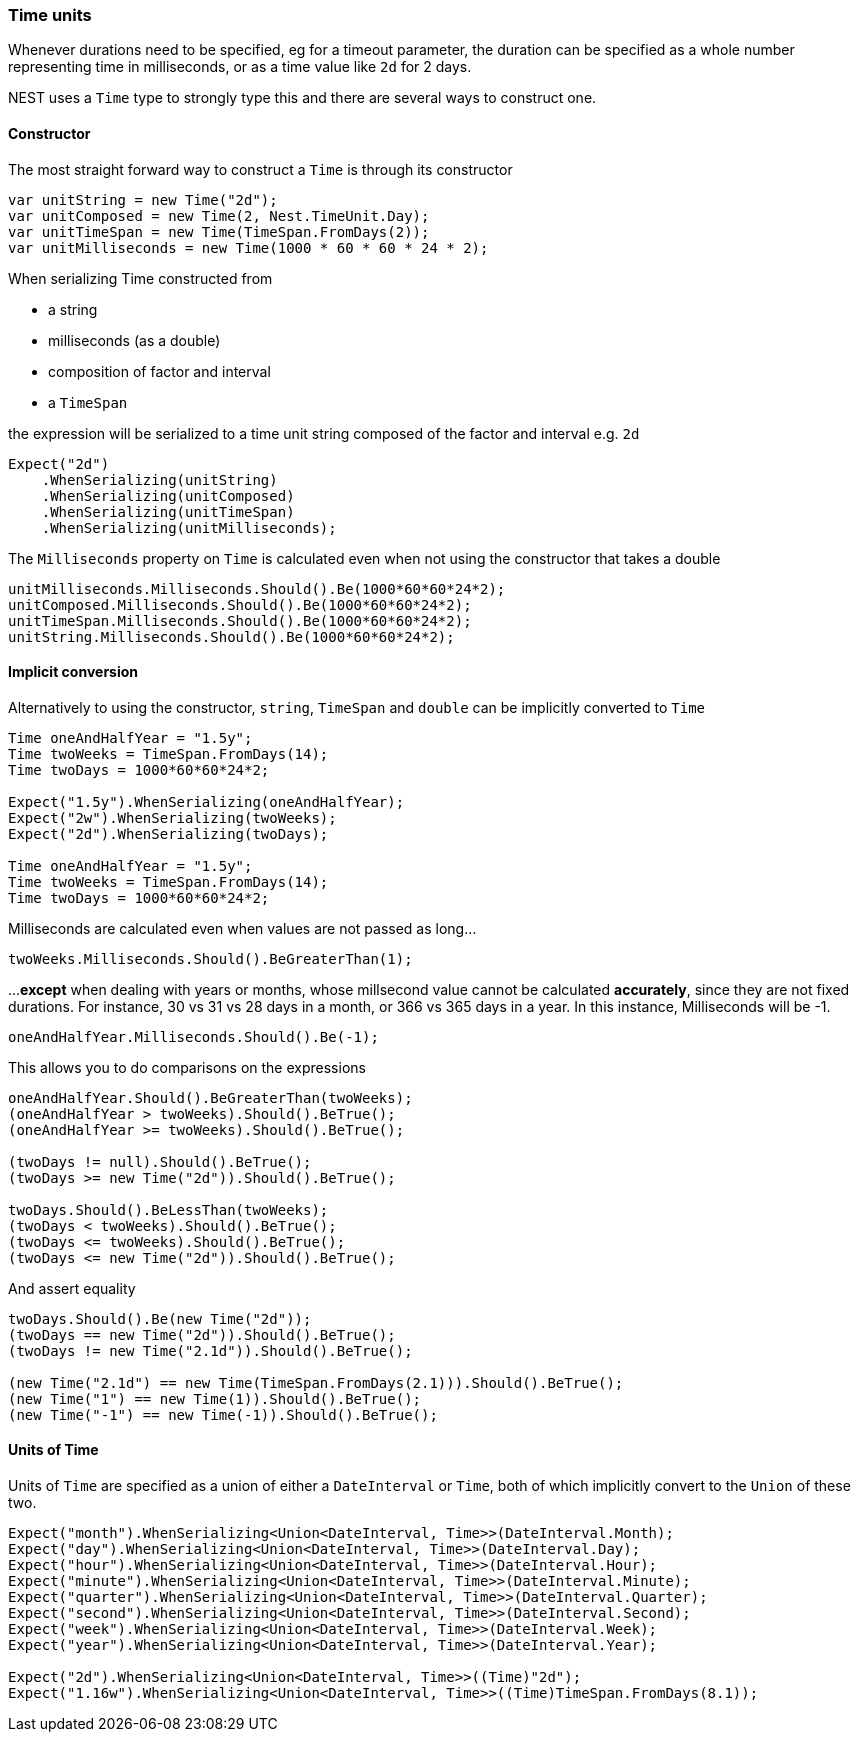 :ref_current: https://www.elastic.co/guide/en/elasticsearch/reference/2.4

:xpack_current: https://www.elastic.co/guide/en/x-pack/2.4

:github: https://github.com/elastic/elasticsearch-net

:nuget: https://www.nuget.org/packages

////
IMPORTANT NOTE
==============
This file has been generated from https://github.com/elastic/elasticsearch-net/tree/2.x/src/Tests/CommonOptions/TimeUnit/TimeUnits.doc.cs. 
If you wish to submit a PR for any spelling mistakes, typos or grammatical errors for this file,
please modify the original csharp file found at the link and submit the PR with that change. Thanks!
////

[[time-units]]
=== Time units

Whenever durations need to be specified, eg for a timeout parameter, the duration can be specified
as a whole number representing time in milliseconds, or as a time value like `2d` for 2 days.

NEST uses a `Time` type to strongly type this and there are several ways to construct one.

==== Constructor

The most straight forward way to construct a `Time` is through its constructor

[source,csharp]
----
var unitString = new Time("2d");
var unitComposed = new Time(2, Nest.TimeUnit.Day);
var unitTimeSpan = new Time(TimeSpan.FromDays(2));
var unitMilliseconds = new Time(1000 * 60 * 60 * 24 * 2);
----

When serializing Time constructed from

* a string

* milliseconds (as a double)

* composition of factor and interval

* a `TimeSpan`

the expression will be serialized to a time unit string composed of the factor and interval e.g. `2d`

[source,csharp]
----
Expect("2d")
    .WhenSerializing(unitString)
    .WhenSerializing(unitComposed)
    .WhenSerializing(unitTimeSpan)
    .WhenSerializing(unitMilliseconds);
----

The `Milliseconds` property on `Time` is calculated even when not using the constructor that takes a double

[source,csharp]
----
unitMilliseconds.Milliseconds.Should().Be(1000*60*60*24*2);
unitComposed.Milliseconds.Should().Be(1000*60*60*24*2);
unitTimeSpan.Milliseconds.Should().Be(1000*60*60*24*2);
unitString.Milliseconds.Should().Be(1000*60*60*24*2);
----

==== Implicit conversion

Alternatively to using the constructor, `string`, `TimeSpan` and `double` can be implicitly converted to `Time`

[source,csharp]
----
Time oneAndHalfYear = "1.5y";
Time twoWeeks = TimeSpan.FromDays(14);
Time twoDays = 1000*60*60*24*2;

Expect("1.5y").WhenSerializing(oneAndHalfYear);
Expect("2w").WhenSerializing(twoWeeks);
Expect("2d").WhenSerializing(twoDays);

Time oneAndHalfYear = "1.5y";
Time twoWeeks = TimeSpan.FromDays(14);
Time twoDays = 1000*60*60*24*2;
----

Milliseconds are calculated even when values are not passed as long...

[source,csharp]
----
twoWeeks.Milliseconds.Should().BeGreaterThan(1);
----

...**except** when dealing with years or months, whose millsecond value cannot
be calculated *accurately*, since they are not fixed durations. For instance,
30 vs 31 vs 28 days in a month, or 366 vs 365 days in a year.
In this instance, Milliseconds will be -1.

[source,csharp]
----
oneAndHalfYear.Milliseconds.Should().Be(-1);
----

This allows you to do comparisons on the expressions

[source,csharp]
----
oneAndHalfYear.Should().BeGreaterThan(twoWeeks);
(oneAndHalfYear > twoWeeks).Should().BeTrue();
(oneAndHalfYear >= twoWeeks).Should().BeTrue();

(twoDays != null).Should().BeTrue();
(twoDays >= new Time("2d")).Should().BeTrue();

twoDays.Should().BeLessThan(twoWeeks);
(twoDays < twoWeeks).Should().BeTrue();
(twoDays <= twoWeeks).Should().BeTrue();
(twoDays <= new Time("2d")).Should().BeTrue();
----

And assert equality

[source,csharp]
----
twoDays.Should().Be(new Time("2d"));
(twoDays == new Time("2d")).Should().BeTrue();
(twoDays != new Time("2.1d")).Should().BeTrue();

(new Time("2.1d") == new Time(TimeSpan.FromDays(2.1))).Should().BeTrue();
(new Time("1") == new Time(1)).Should().BeTrue();
(new Time("-1") == new Time(-1)).Should().BeTrue();
----

==== Units of Time

Units of `Time` are specified as a union of either a `DateInterval` or `Time`,
both of which implicitly convert to the `Union` of these two.

[source,csharp]
----
Expect("month").WhenSerializing<Union<DateInterval, Time>>(DateInterval.Month);
Expect("day").WhenSerializing<Union<DateInterval, Time>>(DateInterval.Day);
Expect("hour").WhenSerializing<Union<DateInterval, Time>>(DateInterval.Hour);
Expect("minute").WhenSerializing<Union<DateInterval, Time>>(DateInterval.Minute);
Expect("quarter").WhenSerializing<Union<DateInterval, Time>>(DateInterval.Quarter);
Expect("second").WhenSerializing<Union<DateInterval, Time>>(DateInterval.Second);
Expect("week").WhenSerializing<Union<DateInterval, Time>>(DateInterval.Week);
Expect("year").WhenSerializing<Union<DateInterval, Time>>(DateInterval.Year);

Expect("2d").WhenSerializing<Union<DateInterval, Time>>((Time)"2d");
Expect("1.16w").WhenSerializing<Union<DateInterval, Time>>((Time)TimeSpan.FromDays(8.1));
----

